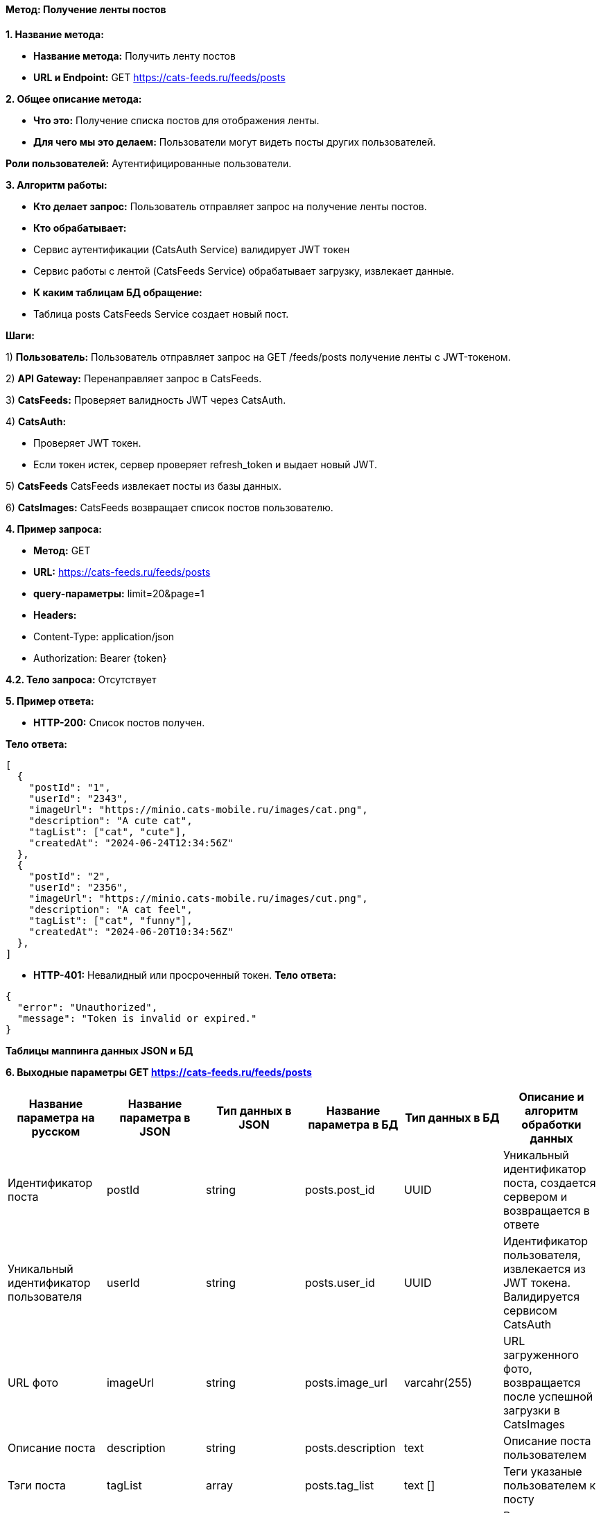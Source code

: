 ==== Метод: Получение ленты постов

*1. Название метода:*

- *Название метода:*  Получить ленту постов

- *URL и Endpoint:* GET https://cats-feeds.ru/feeds/posts

*2. Общее описание метода:*

- *Что это:* Получение списка постов для отображения ленты.

- *Для чего мы это делаем:*  Пользователи могут видеть посты других пользователей.

*Роли пользователей:* Аутентифицированные пользователи.

*3. Алгоритм работы:*

- *Кто делает запрос:* Пользователь отправляет запрос на получение ленты постов.

- *Кто обрабатывает:* 

- Сервис аутентификации (CatsAuth Service) валидирует JWT токен 

- Сервис работы с лентой (CatsFeeds Service) обрабатывает загрузку, извлекает данные.

- *К каким таблицам БД обращение:*

 - Таблица posts CatsFeeds Service создает новый пост.

*Шаги:*

1) *Пользователь:* Пользователь отправляет запрос на GET /feeds/posts получение ленты с JWT-токеном.

2) *API Gateway:* Перенаправляет запрос в CatsFeeds.

3) *CatsFeeds:* Проверяет валидность JWT через CatsAuth.

4) *CatsAuth:*

- Проверяет JWT токен.

- Если токен истек, сервер проверяет refresh_token и выдает новый JWT.

5) *CatsFeeds* CatsFeeds извлекает посты из базы данных.

6) *CatsImages:* CatsFeeds возвращает список постов пользователю.

*4. Пример запроса:*

- *Метод:* GET

- *URL:* https://cats-feeds.ru/feeds/posts

- *query-параметры:* limit=20&page=1

- *Headers:* 

- Content-Type: application/json
- Authorization: Bearer {token}

*4.2. Тело запроса:* Отсутствует

*5. Пример ответа:*

- *HTTP-200:* Список постов получен.

*Тело ответа:*
[source,json]
----
[
  {
    "postId": "1",
    "userId": "2343",
    "imageUrl": "https://minio.cats-mobile.ru/images/cat.png",
    "description": "A cute cat",
    "tagList": ["cat", "cute"],
    "createdAt": "2024-06-24T12:34:56Z"
  },
  {
    "postId": "2",
    "userId": "2356",
    "imageUrl": "https://minio.cats-mobile.ru/images/cut.png",
    "description": "A cat feel",
    "tagList": ["cat", "funny"],
    "createdAt": "2024-06-20T10:34:56Z"
  },
]
----

- *HTTP-401:* Невалидный или просроченный токен.
*Тело ответа:*
[source,json]
----
{
  "error": "Unauthorized",
  "message": "Token is invalid or expired."
}
----


*Таблицы маппинга данных JSON и БД*

*6. Выходные параметры GET https://cats-feeds.ru/feeds/posts*

|===
|*Название параметра на русском*|*Название параметра в JSON*|*Тип данных в JSON*|*Название параметра в БД*|*Тип данных в БД*|*Описание и алгоритм обработки данных*

|Идентификатор поста
|postId
|string
|posts.post_id
|UUID
|Уникальный идентификатор поста, создается сервером и возвращается в ответе

|Уникальный идентификатор пользователя
|userId
|string
|posts.user_id
|UUID
|Идентификатор пользователя, извлекается из JWT токена. Валидируется сервисом CatsAuth

|URL фото
|imageUrl
|string
|posts.image_url
|varcahr(255)
|URL загруженного фото, возвращается после успешной загрузки в CatsImages

|Описание поста
|description
|string
|posts.description
|text
|Описание поста пользователем

|Тэги поста
|tagList
|array
|posts.tag_list
|text []
|Теги указаные пользователем к посту

|Время публикации поста
|createdAt
|string
|posts.created_at
|TIMESTAMP
|Время публикации поста, генерируется сервером и возвращается в ответе
|===

xref:../../../index.adoc[Назад]